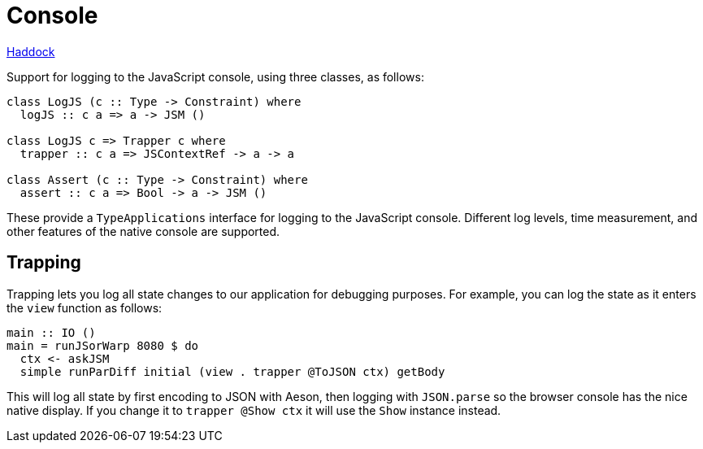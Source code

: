 = Console

https://shpadoinkle.org/console/index.html[Haddock]

Support for logging to the JavaScript console, using three classes, as follows:

[source,haskell]
----
class LogJS (c :: Type -> Constraint) where
  logJS :: c a => a -> JSM ()

class LogJS c => Trapper c where
  trapper :: c a => JSContextRef -> a -> a

class Assert (c :: Type -> Constraint) where
  assert :: c a => Bool -> a -> JSM ()
----

These provide a `TypeApplications` interface for logging to the JavaScript console. Different log levels, time measurement, and other features of the native console are supported.

== Trapping

Trapping lets you log all state changes to our application for debugging purposes. For example, you can log the state as it enters the `view` function as follows:

[source,haskell]
----
main :: IO ()
main = runJSorWarp 8080 $ do
  ctx <- askJSM
  simple runParDiff initial (view . trapper @ToJSON ctx) getBody
----

This will log all state by first encoding to JSON with Aeson, then logging with `JSON.parse` so the browser console has the nice native display. If you change it to `trapper @Show ctx` it will use the `Show` instance instead.
